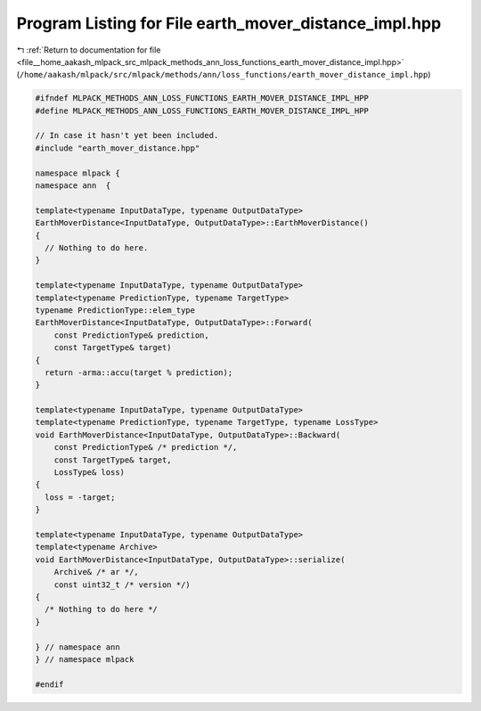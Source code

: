 
.. _program_listing_file__home_aakash_mlpack_src_mlpack_methods_ann_loss_functions_earth_mover_distance_impl.hpp:

Program Listing for File earth_mover_distance_impl.hpp
======================================================

|exhale_lsh| :ref:`Return to documentation for file <file__home_aakash_mlpack_src_mlpack_methods_ann_loss_functions_earth_mover_distance_impl.hpp>` (``/home/aakash/mlpack/src/mlpack/methods/ann/loss_functions/earth_mover_distance_impl.hpp``)

.. |exhale_lsh| unicode:: U+021B0 .. UPWARDS ARROW WITH TIP LEFTWARDS

.. code-block:: cpp

   
   #ifndef MLPACK_METHODS_ANN_LOSS_FUNCTIONS_EARTH_MOVER_DISTANCE_IMPL_HPP
   #define MLPACK_METHODS_ANN_LOSS_FUNCTIONS_EARTH_MOVER_DISTANCE_IMPL_HPP
   
   // In case it hasn't yet been included.
   #include "earth_mover_distance.hpp"
   
   namespace mlpack {
   namespace ann  {
   
   template<typename InputDataType, typename OutputDataType>
   EarthMoverDistance<InputDataType, OutputDataType>::EarthMoverDistance()
   {
     // Nothing to do here.
   }
   
   template<typename InputDataType, typename OutputDataType>
   template<typename PredictionType, typename TargetType>
   typename PredictionType::elem_type
   EarthMoverDistance<InputDataType, OutputDataType>::Forward(
       const PredictionType& prediction,
       const TargetType& target)
   {
     return -arma::accu(target % prediction);
   }
   
   template<typename InputDataType, typename OutputDataType>
   template<typename PredictionType, typename TargetType, typename LossType>
   void EarthMoverDistance<InputDataType, OutputDataType>::Backward(
       const PredictionType& /* prediction */,
       const TargetType& target,
       LossType& loss)
   {
     loss = -target;
   }
   
   template<typename InputDataType, typename OutputDataType>
   template<typename Archive>
   void EarthMoverDistance<InputDataType, OutputDataType>::serialize(
       Archive& /* ar */,
       const uint32_t /* version */)
   {
     /* Nothing to do here */
   }
   
   } // namespace ann
   } // namespace mlpack
   
   #endif
